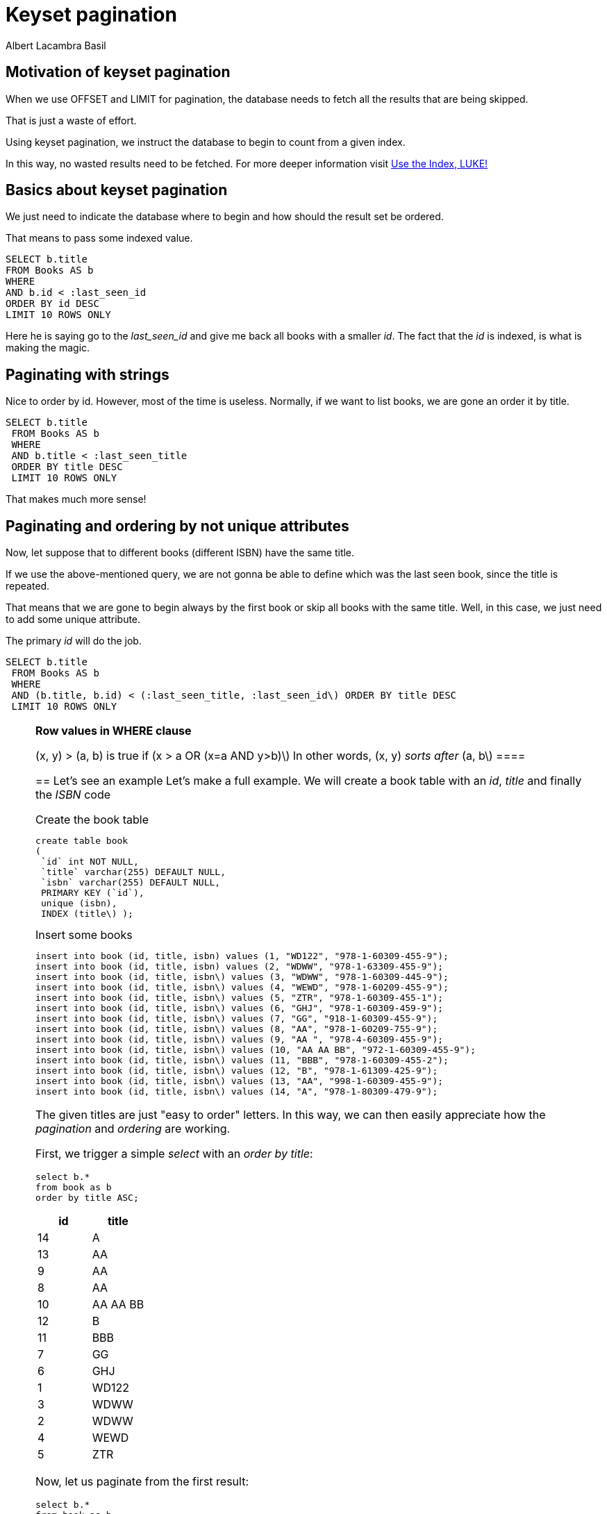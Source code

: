 = Keyset pagination
Albert Lacambra Basil
:jbake-title: Keyset pagination
:description: Make an effective pagination without offset using a table index 
:jbake-date: 2019-11-08
:jbake-type: post
:jbake-status: published
:jbake-tags: sql
:doc-id: keyset-pagination-uuid

== Motivation of keyset pagination
When we use OFFSET and LIMIT for pagination, the database needs to fetch all the results that are being skipped.

That is just a waste of effort.

Using keyset pagination, we instruct the database to begin to count from a given index. 

In this way, no wasted results need to be fetched. For more deeper information visit link:https://use-the-index-luke.com/no-offset[Use the Index, LUKE!]

== Basics about keyset pagination
We just need to indicate the database where to begin and how should the result set be ordered. 

That means to pass some indexed value.

[source,sql]
----
SELECT b.title
FROM Books AS b
WHERE 
AND b.id < :last_seen_id
ORDER BY id DESC
LIMIT 10 ROWS ONLY
----

Here he is saying go to the __last_seen_id__ and give me back all books with a smaller __id__. The fact that the __id__ is indexed, is what is making the magic.

== Paginating with strings

Nice to order by id. However, most of the time is useless. Normally, if we want to list books, we are gone an order it by title.
[source, sql]
----
SELECT b.title
 FROM Books AS b
 WHERE 
 AND b.title < :last_seen_title
 ORDER BY title DESC
 LIMIT 10 ROWS ONLY
----

That makes much more sense!

== Paginating and ordering by not unique attributes
Now, let suppose that to different books (different ISBN) have the same title. 

If we use the above-mentioned query, we are not gonna be able to define which was the last seen book, since the title is repeated.

That means that we are gone to begin always by the first book or skip all books with the same title. Well, in this case, we just need to add some unique attribute. 

The primary __id__ will do the job.

[source, sql]
----
SELECT b.title
 FROM Books AS b
 WHERE 
 AND (b.title, b.id) < (:last_seen_title, :last_seen_id\) ORDER BY title DESC
 LIMIT 10 ROWS ONLY
----

[NOTE]
====
*Row values in WHERE clause*

(x, y) > (a, b) is true if (x > a OR (x=a AND y>b)\) 
In other words, (x, y) __sorts after__ (a, b\) ====

== Let's see an example
Let's make a full example. We will create a book table with an __id__, __title__ and finally the __ISBN__ code

.Create the book table
[source, sql]
----
create table book
(
 `id` int NOT NULL,
 `title` varchar(255) DEFAULT NULL,
 `isbn` varchar(255) DEFAULT NULL,
 PRIMARY KEY (`id`),
 unique (isbn),
 INDEX (title\) );
----

.Insert some books
[source, sql]
----
insert into book (id, title, isbn) values (1, "WD122", "978-1-60309-455-9");
insert into book (id, title, isbn) values (2, "WDWW", "978-1-63309-455-9");
insert into book (id, title, isbn\) values (3, "WDWW", "978-1-60309-445-9");
insert into book (id, title, isbn\) values (4, "WEWD", "978-1-60209-455-9");
insert into book (id, title, isbn\) values (5, "ZTR", "978-1-60309-455-1");
insert into book (id, title, isbn\) values (6, "GHJ", "978-1-60309-459-9");
insert into book (id, title, isbn\) values (7, "GG", "918-1-60309-455-9");
insert into book (id, title, isbn\) values (8, "AA", "978-1-60209-755-9");
insert into book (id, title, isbn\) values (9, "AA ", "978-4-60309-455-9");
insert into book (id, title, isbn\) values (10, "AA AA BB", "972-1-60309-455-9");
insert into book (id, title, isbn\) values (11, "BBB", "978-1-60309-455-2");
insert into book (id, title, isbn\) values (12, "B", "978-1-61309-425-9");
insert into book (id, title, isbn\) values (13, "AA", "998-1-60309-455-9");
insert into book (id, title, isbn\) values (14, "A", "978-1-80309-479-9");
----

The given titles are just "easy to order" letters. In this way, we can then easily appreciate how the __pagination__ and __ordering__ are working.

First, we trigger a simple __select__ with an __order by title__: 

[source, sql]
----
select b.*
from book as b
order by title ASC;
----

[cols=2*,options="header"]
|===
| id | title
| 14 | A
| 13 | AA
| 9 | AA 
| 8 | AA
| 10 | AA AA BB
| 12 | B
| 11 | BBB
| 7 | GG
| 6 | GHJ
| 1 | WD122
| 3 | WDWW
| 2 | WDWW
| 4 | WEWD
| 5 | ZTR

|===

Now, let us paginate from the first result:
[source, sql]
----
select b.*
from book as b
where b.title > ""
order by title ASC;
----

We indicate __title > ""__ so all title can pass the filters. The result is the same as in the table above.

Now let's suppose that we want to show results after title __GG__ (__GG__ is the last title we have on the last page).

[source, sql]
----
select b.*
from book as b
where b.title > "GG"
order by title ASC;
----
[cols=2*,options="header"]
|===
| id | title
| 6 | GHJ
| 1 | WD122
| 3 | WDWW
| 2 | WDWW
| 4 | WEWD
| 5 | ZTR

|===

As expected we begin by id __6__, title __GHJ__.

No we repeat the pagination listin from id __3__, title __WDWW__:
[cols=2*,options="header"]
|===
| id | title
| 4 | WEWD
| 5 | ZTR

|===

Oops! We have expected to see id __2__, title __WDWW__, however, we see id 4, title __WEWD__!!

That happens because id __3__ and id __2__ have the same title, so both are equally out-filtered.

The solution here is to add the field __id__ (could also be ISDN, relevant here is only to use none repeated __ids__).

Since we are now using also the field __id__ for filtering, we must add it to the __order by__ field too. 
[source, sql]
----
select b.*
from book as b
where b.id <> -1
 AND (b.title, b.id) >= ("", -1)
order by title ASC, id ASC;
----

[cols=2*,options="header"]
|===
| id | title
| 14 | A
| 8 | AA
| 9 | AA 
| 13 | AA
| 10 | AA AA BB
| 12 | B
| 11 | BBB
| 7 | GG
| 6 | GHJ
| 1 | WD122
| 2 | WDWW
| 3 | WDWW
| 4 | WEWD
| 5 | ZTR

|===

We see here how the books using the same title have changed its order. Now we can paginate correctly. 

So, back to our problem. We want to start pagination on id __3__, title __WDWW__ 

[source, sql]
----
select b.*
from book as b
where b.id <> 2
 AND (b.title, b.id) >= ("WDWW", 2)
order by title ASC, id ASC;
----

Basically, on the filter we need to accept title repetition, so we use now __>=__. Ids are unique, so they are not gone a be repeated. At the same time, we want to exclude the book with id __2__. Therefore we exclude the id in the predicate __b.id <> 2__.

[cols=2*,options="header"]
|===
| id | title
| 3 | WDWW
| 4 | WEWD
| 5 | ZTR

|===

And here the result! We are now showing the expected entries! 